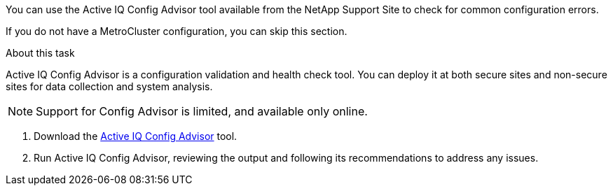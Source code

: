 You can use the Active IQ Config Advisor tool available from the NetApp Support Site to check for common configuration errors.

If you do not have a MetroCluster configuration, you can skip this section.

.About this task

Active IQ Config Advisor is a configuration validation and health check tool. You can deploy it at both secure sites and non-secure sites for data collection and system analysis.

NOTE: Support for Config Advisor is limited, and available only online.

. Download the link:https://mysupport.netapp.com/site/tools[Active IQ Config Advisor] tool.

. Run Active IQ Config Advisor, reviewing the output and following its recommendations to address any issues.
